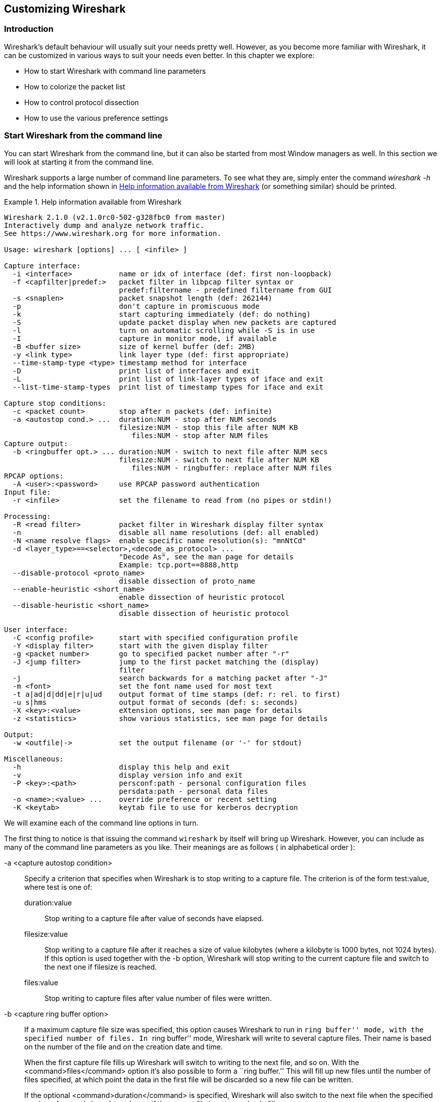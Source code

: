 // WSUG Chapter Customizing

[[ChapterCustomize]]

== Customizing Wireshark

[[ChCustIntroduction]]

=== Introduction

Wireshark’s default behaviour will usually suit your needs pretty well. However,
as you become more familiar with Wireshark, it can be customized in various ways
to suit your needs even better. In this chapter we explore:

* How to start Wireshark with command line parameters

* How to colorize the packet list

* How to control protocol dissection

* How to use the various preference settings

[[ChCustCommandLine]]

=== Start Wireshark from the command line

You can start Wireshark from the command line, but it can also be started from
most Window managers as well. In this section we will look at starting it from
the command line.

Wireshark supports a large number of command line parameters. To see what they
are, simply enter the command _wireshark -h_ and the help information shown in
<<ChCustEx1>> (or something similar) should be printed.

[[ChCustEx1]]
.Help information available from Wireshark
====
----
Wireshark 2.1.0 (v2.1.0rc0-502-g328fbc0 from master)
Interactively dump and analyze network traffic.
See https://www.wireshark.org for more information.

Usage: wireshark [options] ... [ <infile> ]

Capture interface:
  -i <interface>           name or idx of interface (def: first non-loopback)
  -f <capfilter|predef:>   packet filter in libpcap filter syntax or
                           predef:filtername - predefined filtername from GUI
  -s <snaplen>             packet snapshot length (def: 262144)
  -p                       don't capture in promiscuous mode
  -k                       start capturing immediately (def: do nothing)
  -S                       update packet display when new packets are captured
  -l                       turn on automatic scrolling while -S is in use
  -I                       capture in monitor mode, if available
  -B <buffer size>         size of kernel buffer (def: 2MB)
  -y <link type>           link layer type (def: first appropriate)
  --time-stamp-type <type> timestamp method for interface
  -D                       print list of interfaces and exit
  -L                       print list of link-layer types of iface and exit
  --list-time-stamp-types  print list of timestamp types for iface and exit

Capture stop conditions:
  -c <packet count>        stop after n packets (def: infinite)
  -a <autostop cond.> ...  duration:NUM - stop after NUM seconds
                           filesize:NUM - stop this file after NUM KB
                              files:NUM - stop after NUM files
Capture output:
  -b <ringbuffer opt.> ... duration:NUM - switch to next file after NUM secs
                           filesize:NUM - switch to next file after NUM KB
                              files:NUM - ringbuffer: replace after NUM files
RPCAP options:
  -A <user>:<password>     use RPCAP password authentication
Input file:
  -r <infile>              set the filename to read from (no pipes or stdin!)

Processing:
  -R <read filter>         packet filter in Wireshark display filter syntax
  -n                       disable all name resolutions (def: all enabled)
  -N <name resolve flags>  enable specific name resolution(s): "mnNtCd"
  -d <layer_type>==<selector>,<decode_as_protocol> ...
                           "Decode As", see the man page for details
                           Example: tcp.port==8888,http
  --disable-protocol <proto_name>
                           disable dissection of proto_name
  --enable-heuristic <short_name>
                           enable dissection of heuristic protocol
  --disable-heuristic <short_name>
                           disable dissection of heuristic protocol

User interface:
  -C <config profile>      start with specified configuration profile
  -Y <display filter>      start with the given display filter
  -g <packet number>       go to specified packet number after "-r"
  -J <jump filter>         jump to the first packet matching the (display)
                           filter
  -j                       search backwards for a matching packet after "-J"
  -m <font>                set the font name used for most text
  -t a|ad|d|dd|e|r|u|ud    output format of time stamps (def: r: rel. to first)
  -u s|hms                 output format of seconds (def: s: seconds)
  -X <key>:<value>         eXtension options, see man page for details
  -z <statistics>          show various statistics, see man page for details

Output:
  -w <outfile|->           set the output filename (or '-' for stdout)

Miscellaneous:
  -h                       display this help and exit
  -v                       display version info and exit
  -P <key>:<path>          persconf:path - personal configuration files
                           persdata:path - personal data files
  -o <name>:<value> ...    override preference or recent setting
  -K <keytab>              keytab file to use for kerberos decryption
----
====

We will examine each of the command line options in turn.

The first thing to notice is that issuing the command `wireshark` by itself will
bring up Wireshark. However, you can include as many of the command line
parameters as you like. Their meanings are as follows ( in alphabetical order ):

// XXX - is the alphabetical order a good choice? Maybe better task based?

-a <capture autostop condition>::
Specify a criterion that specifies when Wireshark is to stop writing
to a capture file. The criterion is of the form test:value, where test
is one of:
+
--
    duration:value::
    Stop writing to a capture file after value of seconds have elapsed.

    filesize:value::
    Stop writing to a capture file after it reaches a size of value
    kilobytes (where a kilobyte is 1000 bytes, not 1024 bytes). If
    this option is used together with the -b option, Wireshark will
    stop writing to the current capture file and switch to the next
    one if filesize is reached.

    files:value::
    Stop writing to capture files after value number of files were
    written.
--

-b <capture ring buffer option>::
If a maximum capture file size was specified, this option causes Wireshark to run
in ``ring buffer'' mode, with the specified number of files. In ``ring
buffer'' mode, Wireshark will write to several capture files. Their
name is based on the number of the file and on the creation date and
time.
+
When the first capture file fills up Wireshark will switch to writing
to the next file, and so on.  With the <command>files</command> option it’s
also possible to form a ``ring buffer.''  This will fill up new files until the
number of files specified, at which point the data in the first file will be
discarded so a new file can be written.
+
If the optional <command>duration</command> is specified, Wireshark will also
switch to the next file when the specified number of seconds has elapsed even
if the current file is not completely fills up.
+
--
    duration</command>:value::
    Switch to the next file after value seconds have elapsed, even
    if the current file is not completely filled up.

    filesize</command>:value::
    Switch to the next file after it reaches a size of value kilobytes
    (where a kilobyte is 1000 bytes, not 1024 bytes).

    files</command>:value::
    Begin again with the first file after value number of files were
    written (form a ring buffer).
--

-B <capture buffer size>::

Set capture buffer size (in MB, default is 1MB). This is used by the capture
driver to buffer packet data until that data can be written to disk. If you
encounter packet drops while capturing, try to increase this size. Not supported
on some platforms.

-c <capture packet count>::

This option specifies the maximum number of packets to capture when capturing
live data. It would be used in conjunction with the `-k` option.

-D::

Print a list of the interfaces on which Wireshark can capture, then exit. For
each network interface, a number and an interface name, possibly followed by a
text description of the interface, is printed. The interface name or the number
can be supplied to the `-i` flag to specify an interface on which to capture.
+
This can be useful on systems that don't have a command to list them (e.g.,
Windows systems, or UNIX systems lacking `ifconfig -a`). The number can be
especially useful on Windows, where the interface name is a GUID.
+
Note that ``can capture'' means that Wireshark was able to open that device to
do a live capture. If, on your system, a program doing a network capture must be
run from an account with special privileges (for example, as root), then, if
Wireshark is run with the `-D` flag and is not run from such an account, it will
not list any interfaces.

-f <capture filter>::

This option sets the initial capture filter expression to be used when capturing
packets.

-g <packet number>::

After reading in a capture file using the -r flag, go to the given packet
number.

-h::

The `-h` option requests Wireshark to print its version and usage instructions
(as shown above) and exit.

-i <capture interface>::

Set the name of the network interface or pipe to use for live packet capture.
+
Network interface names should match one of the names listed in `wireshark -D`
(described above). A number, as reported by `wireshark -D`, can also be used. If
you're using UNIX, `netstat -i` or `ifconfig -a` might also work to list
interface names, although not all versions of UNIX support the `-a` flag to
`ifconfig`.
+
If no interface is specified, Wireshark searches the list of interfaces,
choosing the first non-loopback interface if there are any non-loopback
interfaces, and choosing the first loopback interface if there are no
non-loopback interfaces; if there are no interfaces, Wireshark reports an error
and doesn't start the capture.
+
Pipe names should be either the name of a FIFO (named pipe) or “-” to read
data from the standard input. Data read from pipes must be in standard libpcap
format.

-J <jump filter>::

After reading in a capture file using the `-r` flag, jump to the first packet
which matches the filter expression. The filter expression is in display filter
format. If an exact match cannot be found the first packet afterwards is
selected.

-I::

Capture wireless packets in monitor mode if available.

-j::

Use this option after the `-J` option to search backwards for a first packet to
go to.

-k::

The `-k` option specifies that Wireshark should start capturing packets
immediately. This option requires the use of the `-i` parameter to specify the
interface that packet capture will occur from.

-K <keytab file>::

Use the specified file for Kerberos decryption.

-l::

This option turns on automatic scrolling if the packet list pane is being
updated automatically as packets arrive during a capture ( as specified by the
`-S` flag).

-L::

List the data link types supported by the interface and exit.

--list-time-stamp-types::

List timestamp types configurable for the iface and exit

-m <font>::

This option sets the name of the font used for most text displayed by Wireshark.

// XXX - add an example!

-n::

Disable network object name resolution (such as hostname, TCP and UDP port
names).

-N <name resolving flags>::

Turns on name resolving for particular types of addresses and port numbers. The
argument is a string that may contain the letters `m` to enable MAC address
resolution, `n` to enable network address resolution, and `t` to enable
transport-layer port number resolution. This overrides `-n` if both `-N` and
`-n` are present. The letter `d` enables resolution from captured DNS packets.

-o <preference or recent settings>::

Sets a preference or recent value, overriding the default value and any value
read from a preference or recent file. The argument to the flag is a string of
the form _prefname:value_, where _prefname_ is the name of the preference (which
is the same name that would appear in the `preferences` or `recent` file), and
_value_ is the value to which it should be set. Multiple instances of `-o
<preference settings> ` can be given on a single command line.
+
--
An example of setting a single preference would be:

----
wireshark -o mgcp.display_dissect_tree:TRUE
----

An example of setting multiple preferences would be:
----
wireshark -o mgcp.display_dissect_tree:TRUE -o mgcp.udp.callagent_port:2627
----

You can get a list of all available preference strings from the
preferences file. See <<AppFiles>> for details.

User access tables can be overridden using “uat,” followed by
the UAT file name and a valid record for the file:

----
wireshark -o "uat:user_dlts:\"User 0 (DLT=147)\",\"http\",\"0\",\"\",\"0\",\"\""
----

The example above would dissect packets with a libpcap data link type 147 as
HTTP, just as if you had configured it in the DLT_USER protocol preferences.
--

-p::

Don't put the interface into promiscuous mode. Note that the interface might be
in promiscuous mode for some other reason. Hence, `-p` cannot be used to ensure
that the only traffic that is captured is traffic sent to or from the machine on
which Wireshark is running, broadcast traffic, and multicast traffic to
addresses received by that machine.

-P <path setting>::

Special path settings usually detected automatically. This is used for special
cases, e.g. starting Wireshark from a known location on an USB stick.
+
The criterion is of the form key:path, where key is one of:
+
--
    persconf:path::

    Path of personal configuration files, like the preferences files.

    persdata:path::

    Path of personal data files, it’s the folder initially opened. After the
    initialization, the recent file will keep the folder last used.
--

-Q::

This option forces Wireshark to exit when capturing is complete. It can be used
with the `-c` option. It must be used in conjunction with the `-i` and `-w`
options.

-r <infile>::

This option provides the name of a capture file for Wireshark to read and
display. This capture file can be in one of the formats Wireshark understands.

-R <read (display) filter>::

This option specifies a display filter to be applied when reading packets from a
capture file. The syntax of this filter is that of the display filters discussed
in <<ChWorkDisplayFilterSection>>. Packets not matching the filter
are discarded.

-s <capture snapshot length>::

This option specifies the snapshot length to use when capturing packets.
Wireshark will only capture _snaplen_ bytes of data for each packet.

-S::

This option specifies that Wireshark will display packets as it captures them.
This is done by capturing in one process and displaying them in a separate
process. This is the same as ``Update list of packets in real time'' in the
``Capture Options'' dialog box.

-t <time stamp format>::

This option sets the format of packet timestamps that are displayed in the
packet list window. The format can be one of:
+
--
r:: Relative, which specifies timestamps are
displayed relative to the first packet captured.

a:: Absolute, which specifies that actual times
be displayed for all packets.

ad:: Absolute with date, which specifies that
actual dates and times be displayed for all packets.

d:: Delta, which specifies that timestamps
are relative to the previous packet.

e:: Epoch, which specifies that timestamps
are seconds since epoch (Jan 1, 1970 00:00:00)
--

-u <s | hms>::

Show timesamps as seconds (“s”, the default) or hours, minutes, and seconds (“hms”)

-v::

The `-v` option requests Wireshark to print out its version information and
exit.

-w <savefile>::

This option sets the name of the file to be used to save captured packets.

-y <capture link type>::

If a capture is started from the command line with `-k`, set the data
link type to use while capturing packets. The values reported by `-L`
are the values that can be used.

--time-stamp-type <type>::

If a capture is started from the command line with `-k`, set the data
link type to use while capturing packets. The values reported by
`--list-time-stamp-types` are the values that can be used.

-X <eXtension option>::

Specify an option to be passed to a TShark module. The eXtension option is in
the form extension_key:value, where extension_key can be:
+
--
lua_script:lua_script_filename::

Tells Wireshark to load the given script in addition to the default Lua scripts.

lua_script[num]:argument::

Tells Wireshark to pass the given argument to the lua script identified by
_num_, which is the number indexed order of the _lua_script_ command. For
example, if only one script was loaded with `-X lua_script:my.lua`, then `-X
lua_script1:foo` will pass the string _foo_ to the _my.lua_ script. If two
scripts were loaded, such as `-X lua_script:my.lua` and `-X
lua_script:other.lua` in that order, then a `-X lua_script2:bar` would pass the
string _bar_ to the second lua script, namely _other.lua_.
--

-z <statistics-string>::
Get Wireshark to collect various types of statistics and display the
result in a window that updates in semi-real time.

// XXX - add more details here!


[[ChCustColorizationSection]]

=== Packet colorization

A very useful mechanism available in Wireshark is packet colorization.
You can set up Wireshark so that it will colorize packets according to a
display filter.  This allows you to emphasize the packets you might be
interested in.

You can find a lot of coloring rule examples at the _Wireshark Wiki
Coloring Rules page_ at {wireshark-wiki-url}ColoringRules.

There are two types of coloring rules in Wireshark: temporary rules that
are only in effect until you quit the program, and permanent rules that
are saved in a preference file so that they are available the next time
you run Wireshark.

Temporary rules can be added by selecting a packet and pressing the kbd:[Ctrl]
key together with one of the number keys. This will create a coloring rule based
on the currently selected conversation. It will try to create a conversation
filter based on TCP first, then UDP, then IP and at last Ethernet. Temporary
filters can also be created by selecting the menu:Colorize with Filter[Color X]
menu items when right-clicking in the packet detail pane.

To permanently colorize packets, select menu:View[Coloring Rules...]. Wireshark
will display the ``Coloring Rules'' dialog box as shown in
<<ChCustColoringRulesDialog>>.

[[ChCustColoringRulesDialog]]
.The ``Coloring Rules'' dialog box
image::wsug_graphics/ws-coloring-rules-dialog.png[{screenshot-attrs}]

If this is the first time using the Coloring Rules dialog and you're using the
default configuration profile you should see the default rules, shown above.

[NOTE]
.The first match wins
====
More specific rules should usually be listed before more general rules. For
example, if you have a coloring rule for UDP before the one for DNS, the rule
for DNS may not be applied (DNS is typically carried over UDP and the UDP rule
will match first).
====

You can create a new rule by clicking on the btn:[+] button. You can delete
one or more rules by clicking the btn:[-] button. The “copy” button will
duplicate a rule.

You can edit a rule by double-clicking on its name or filter. In
<<ChCustColoringRulesDialog>> the name of the rule ``Checksum Errors'' is being
edited. Clicking on the btn:[Foreground] and btn:[Background] buttons will
open a color chooser (<<ChCustChooseColorDialog>>) for the foreground (text) and
background colors respectively.

[[ChCustChooseColorDialog]]
.A color chooser
image::wsug_graphics/ws-choose-color-rule.png[{small-screenshot-attrs}]

The color chooser appearance depends on your operating system. The macOS color
picker is shown. Select the color you desire for the selected packets and click
btn:[OK].

<<ChCustColorFilterMany>> shows an example of several color filters being used
in Wireshark. Note that the frame detail shows that the ``Bad TCP'' rule rule
was applied, along with the matching filter.

[[ChCustColorFilterMany]]
.Using color filters with Wireshark
image::wsug_graphics/ws-coloring-fields.png[{screenshot-attrs}]


[[ChCustProtocolDissectionSection]]

=== Control Protocol dissection

The user can control how protocols are dissected.

Each protocol has its own dissector, so dissecting a complete packet will
typically involve several dissectors. As Wireshark tries to find the right
dissector for each packet (using static “routes” and heuristics ``guessing"),
it might choose the wrong dissector in your specific case. For example,
Wireshark won't know if you use a common protocol on an uncommon TCP port, e.g.
using HTTP on TCP port 800 instead of the standard port 80.

There are two ways to control the relations between protocol dissectors: disable
a protocol dissector completely or temporarily divert the way Wireshark calls
the dissectors.

[[ChAdvEnabledProtocols]]

==== The ``Enabled Protocols'' dialog box

The Enabled Protocols dialog box lets you enable or disable specific protocols.
All protocols are enabled by default. When a protocol is disabled, Wireshark
stops processing a packet whenever that protocol is encountered.

[NOTE]
====
Disabling a protocol will prevent information about higher-layer protocols from
being displayed. For example, suppose you disabled the IP protocol and selected
a packet containing Ethernet, IP, TCP, and HTTP information. The Ethernet
information would be displayed, but the IP, TCP and HTTP information would not -
disabling IP would prevent it and the other protocols from being displayed.
====

To enable or disable protocols select menu:Analyze[Enabled Protocols...].
Wireshark will pop up the ``Enabled Protocols'' dialog box as shown in
<<ChAdvEnabledProtocolsFig>>.

[[ChAdvEnabledProtocolsFig]]
.The ``Enabled Protocols'' dialog box
image::wsug_graphics/ws-enabled-protocols.png[{screenshot-attrs}]

To disable or enable a protocol, simply click on it using the mouse or press the
space bar when the protocol is highlighted. Note that typing the first few
letters of the protocol name when the Enabled Protocols dialog box is active
will temporarily open a search text box and automatically select the first
matching protocol name (if it exists).

You must use the btn:[Save] button to save your settings. The btn:[OK] or
btn:[Apply] buttons will not save your changes permanently and they will be
lost when Wireshark is closed.

You can choose from the following actions:

. btn:[Enable All]: Enable all protocols in the list.

. btn:[Disable All]: Disable all protocols in the list.

. btn:[Invert]: Toggle the state of all protocols in the list.

. btn:[OK]: Apply the changes and close the dialog box.

. btn:[Apply]: Apply the changes and keep the dialog box open.

. btn:[Save]: Save the settings to the disabled_protos, see <<AppFiles>> for details.

. btn:[Cancel]: Cancel the changes and close the dialog box.

[[ChAdvDecodeAs]]

==== User Specified Decodes

The ``Decode As'' functionality lets you temporarily divert specific protocol
dissections. This might be useful for example, if you do some uncommon
experiments on your network.

Decode As is accessed by selecting the menu:Analyze[Decode As...]. Wireshark
will pop up the ``Decode As'' dialog box as shown in <<ChAdvDecodeAsFig>>.

[[ChAdvDecodeAsFig]]
.The ``Decode As'' dialog box
image::wsug_graphics/ws-decode-as.png[{screenshot-attrs}]

The content of this dialog box depends on the selected packet when it was opened.

These settings will be lost if you quit Wireshark or change profile unless you
save the entries in the _Show User Specified Decodes..._ windows
(<<ChAdvDecodeAsShow>>).

. btn:[Decode]: Decode packets the selected way.

. btn:[Do not decode]: Do not decode packets the selected way.

. btn:[Link/Network/Transport]: Specify the network layer at which ``Decode
  As'' should take place. Which of these pages are available depends on the
  content of the selected packet when this dialog box is opened.

. btn:[Show Current]: Open a dialog box showing the current list of user
  specified decodes.

. btn:[OK]: Apply the currently selected decode and close the dialog box.

. btn:[Apply]: Apply the currently selected decode and keep the dialog box
  open.

. btn:[Cancel]: Cancel the changes and close the dialog box.

[[ChAdvDecodeAsShow]]

==== Show User Specified Decodes

This dialog box shows the currently active user specified decodes. These entries
can be saved into current profile for later session.

[[ChAdvDecodeAsShowFig]]
.The ``Decode As: Show'' dialog box
image::wsug_graphics/ws-decode-as-show.png[{screenshot-attrs}]

. btn:[OK]: Close this dialog box.

. btn:[Save]: Save the entries in the table into current profile.

. btn:[Clear]: Removes all user specified decodes without updating the profile.

[[ChCustPreferencesSection]]

=== Preferences

There are a number of preferences you can set. Simply select the
menu:Edit[Preferences...] (menu:Wireshark[Preferences...] on macOS) and
Wireshark will pop up the Preferences dialog box as shown in
<<ChCustGUIPrefPage>>, with the ``User Interface'' page as default. On the left
side is a tree where you can select the page to be shown.

* The btn:[OK] button will apply the preferences settings and close the dialog.

* The btn:[Apply] button will apply the preferences settings and keep the dialog open.

* The btn:[Cancel] button will restore all preferences settings to the last saved state.

[[ChCustGUIPrefPage]]
.The preferences dialog box
image::wsug_graphics/ws-gui-preferences.png[{screenshot-attrs}]

[[ChCustInterfaceOptionsSection]]

==== Interface Options

In the “Capture” preferences it is possible to configure several options for the
interfaces available on your computer. Select the “Capture” pane and press the
btn:[Edit] button. In this window it is possible to change the default
link-layer header type for the interface, add a comment or choose to hide a
interface from other parts of the program.

[[ChCustInterfaceOptionsPage]]
.The interface options dialog box
image::wsug_graphics/ws-gui-interface-options.png[{screenshot-attrs}]

Each row contains options for each interface available on your computer.

* Device: the device name provided by the operating system.

* Description: provided by the operating system.

* Default link-layer: each interface may provide several link-layer header
  types. The default link-layer chosen here is the one used when you first start
  Wireshark. It is also possible to change this value in <<ChCapCaptureOptions>>
  when you start a capture. For a detailed description, see
  <<ChCapLinkLayerHeader>>.

* Comment: a user provided description of the interface. This comment will be
  used as a description instead of the operating system description.

* Hide?: enable this option to hide the interface from other parts of the program.

[[ChCustConfigProfilesSection]]

=== Configuration Profiles

Configuration Profiles can be used to configure and use more than one set of
preferences and configurations. Select the _Configuration Profiles..._ menu item
from the _Edit_ menu, or simply press Shift-Ctrl-A; and Wireshark will pop up
the Configuration Profiles dialog box as shown in
<<ChCustGUIConfigProfilesPage>>. It is also possible to click in the “Profile”
part of the statusbar to popup a menu with available Configuration Profiles
(<<ChUseWiresharkStatusbarProfile>>).

Configuration files stored in the Profiles:

* Preferences (preferences) (<<ChCustPreferencesSection>>)

* Capture Filters (cfilters) (<<ChWorkDefineFilterSection>>)

* Display Filters (dfilters) (<<ChWorkDefineFilterSection>>)

* Coloring Rules (colorfilters) (<<ChCustColorizationSection>>)

* Disabled Protocols (disabled_protos) (<<ChAdvEnabledProtocols>>)

* User Accessible Tables:
+
--
* Custom HTTP headers (custom_http_header_fields)

* Custom IMF headers (imf_header_fields)

* Custom LDAP AttributeValue types (custom_ldap_attribute_types)

* Display Filter Macros (dfilter_macros) (<<ChDisplayFilterMacrosSection>>)

* ESS Category Attributes (ess_category_attributes)
  (<<ChEssCategoryAttributes>>)

* GeoIP Database Paths (geoip_db_paths) (<<ChGeoIPDbPaths>>)

* K12 Protocols (k12_protos) (<<ChK12ProtocolsSection>>)

* Object Identifier Names and Associated Syntaxes (<<ChObjectIdentifiers>>)

* PRES Users Context List (pres_context_list) (<<ChPresContextList>>)

* SCCP Users Table (sccp_users) (<<ChSccpUsers>>)

* SNMP Enterprise Specific Trap Types (snmp_specific_traps)
  (<<ChSNMPEnterpriseSpecificTrapTypes>>)

* SNMP Users (snmp_users) (<<ChSNMPUsersSection>>)

* User DLTs Table (user_dlts) (<<ChUserDLTsSection>>)

* IKEv2 decryption table (ikev2_decryption_table) (<<ChIKEv2DecryptionSection>>)
--

* Changed dissector assignments (decode_as_entries), which can be set in _Decode
  As..._ dialog box (<<ChAdvDecodeAs>>), and further saved in the __User
  Specified Decodes...__ window (<<ChAdvDecodeAsShow>>).

* Some recent settings (recent), such as pane sizes in the Main window
  (<<ChUseMainWindowSection>>), column widths in the packet list
  (<<ChUsePacketListPaneSection>>), all selections in the “View” menu
  (<<ChUseViewMenuSection>>) and the last directory navigated to in the File
  Open dialog.

All other configurations are stored in the personal configuration folder, and
are common to all profiles.

[[ChCustGUIConfigProfilesPage]]
.The configuration profiles dialog box
image::wsug_graphics/ws-gui-config-profiles.png[{screenshot-attrs}]

New::
This button adds a new profile to the profiles list. The name of the created
profile is ``New profile'' and can be changed in the Properties field.

Copy::
This button adds a new profile to the profiles list, copying all configuration
from the profile currently selected in the list. The name of the created profile
is the same as the copied profile, with the text “(copy)” applied. The name
can be changed in the Properties field.

Delete::
This button deletes the selected profile, including all configuration files used
in this profile. It is not possible to delete the “Default” profile.

Configuration Profiles::
You can select a configuration profile from this list (which will fill in the
profile name in the fields down at the bottom of the dialog box).

Profile name::
You can change the name of the currently selected profile here.
+
--
The profile name will be used as a folder name in the configured ``Personal
configurations'' folder. If adding multiple profiles with the same name, only
one profile will be created.

On Windows the profile name cannot start or end with a period (.), and cannot
contain any of the following characters: “{backslash}”, “/”, “:”, “{asterisk}”,
“?”, “{backtick}”, “<”, “>”, “|”, or “{plus}”. On Unix the profile name
cannot contain the “/” character.
--

btn:[OK]::
This button saves all changes, applies the selected profile and closes the
dialog.

btn:[Apply]::
This button saves all changes, applies the selected profile and keeps the dialog
open.

btn:[Cancel]::
Close this dialog. This will discard unsaved settings, new profiles will not be
added and deleted profiles will not be deleted.

btn:[Help]::
Show this help page.

[[ChUserTable]]

=== User Table

The User Table editor is used for managing various tables in wireshark. Its main
dialog works very similarly to that of <<ChCustColorizationSection>>.

[[ChDisplayFilterMacrosSection]]

=== Display Filter Macros

Display Filter Macros are a mechanism to create shortcuts for complex filters.
For example defining a display filter macro named _$$tcp_conv$$_ whose text is
_( (ip.src == $1 and ip.dst == $2 and tcp.srcport == $3 and tcp.dstport == $4)
or (ip.src == $2 and ip.dst == $1 and tcp.srcport == $4 and tcp.dstport == $3)
)_ would allow to use a display filter like
_$$${tcp_conv:10.1.1.2;10.1.1.3;1200;1400}$$_ instead of typing the whole
filter.

Display Filter Macros can be managed with a <<ChUserTable>> by selecting
menu:Analyze[Display Filter Macros] from the menu. The User Table has the
following fields

Name::
The name of the macro.

Text::
The replacement text for the macro it uses $1, $2, $3, ... as the input arguments.

[[ChEssCategoryAttributes]]

=== ESS Category Attributes

Wireshark uses this table to map ESS Security Category attributes to textual representations.  The values to put in this table are usually found in a link:$$http://www.xmlspif.org/$$[XML SPIF], which is used for defining security labels.

This table is handled by an <<ChUserTable>> with the following fields.

Tag Set::
An Object Identifier representing the Category Tag Set.

Value::
The value (Label And Cert Value) representing the Category.

Name::
The textual representation for the value.

[[ChGeoIPDbPaths]]

=== GeoIP Database Paths

If your copy of Wireshark supports link:http://www.maxmind.com/[MaxMind's]
GeoIP library, you can use their databases to match IP addresses to countries,
cites, autonomous system numbers, ISPs, and other bits of information. Some
databases are link:http://www.maxmind.com/download/geoip/database/[available
at no cost], while others require a licensing fee. See
link:http://www.maxmind.com/app/ip-location[the MaxMind web site] for more
information.

This table is handled by an <<ChUserTable>> with the following fields.

Database pathname::
This specifies a directory containing GeoIP data files. Any files beginning with
_Geo_ and ending with _.dat_ will be automatically loaded. A total of 8 files
can be loaded.
+
The locations for your data files are up to you, but `/usr/share/GeoIP` (Linux),
`C:\GeoIP` (Windows), `C:\Program Files\Wireshark\GeoIP` (Windows) might be good
choices.

[[ChIKEv2DecryptionSection]]

=== IKEv2 decryption table

Wireshark can decrypt Encrypted Payloads of IKEv2 (Internet Key Exchange version
2) packets if necessary information is provided. Note that you can decrypt only
IKEv2 packets with this feature. If you want to decrypt IKEv1 packets or ESP
packets, use Log Filename setting under ISAKMP protocol preference or settings
under ESP protocol preference respectively.

This table is handled by an <<ChUserTable>> with the following fields.

Initiator’s SPI::
Initiator’s SPI of the IKE_SA. This field takes hexadecimal string without
“0x” prefix and the length must be 16 hex chars (represents 8 octets).

Responder’s SPI::
Responder’s SPI of the IKE_SA. This field takes hexadecimal string without
“0x” prefix and the length must be 16 hex chars (represents 8 octets).

SK_ei::
Key used to encrypt/decrypt IKEv2 packets from initiator to responder. This
field takes hexadecimal string without “0x” prefix and its length must meet
the requirement of the encryption algorithm selected.


SK_er::
Key used to encrypt/decrypt IKEv2 packets from responder to initiator. This
field takes hexadecimal string without “0x” prefix and its length must meet
the requirement of the encryption algorithm selected.

Encryption Algorithm::
Encryption algorithm of the IKE_SA.

$$SK_ai$$::
Key used to calculate Integrity Checksum Data for IKEv2 packets from responder
to initiator. This field takes hexadecimal string without “0x” prefix and its
length must meet the requirement of the integrity algorithm selected.

$$SK_ar$$::
Key used to calculate Integrity Checksum Data for IKEv2 packets from initiator
to responder. This field takes hexadecimal string without “0x” prefix and its
length must meet the requirement of the integrity algorithm selected.

Integrity Algorithm::
Integrity algorithm of the IKE_SA.

[[ChObjectIdentifiers]]

=== Object Identifiers

Many protocols that use ASN.1 use Object Identifiers (OIDs) to uniquely identify
certain pieces of information. In many cases, they are used in an extension
mechanism so that new object identifiers (and associated values) may be defined
without needing to change the base standard.

Whilst Wireshark has knowledge about many of the OIDs and the syntax of their
associated values, the extensibility means that other values may be encountered.

Wireshark uses this table to allow the user to define the name and syntax of
Object Identifiers that Wireshark does not know about (for example, a privately
defined X.400 extension). It also allows the user to override the name and
syntax of Object Identifiers that Wireshark does know about (e.g. changing the
name “id-at-countryName” to just “c”).

This table is handled by an <<ChUserTable>> with the following fields.

OID::
The string representation of the Object Identifier e.g. “2.5.4.6”.

Name::
The name that should be displayed by Wireshark when the Object Identifier is
dissected e.g. (“c”);

Syntax::
The syntax of the value associated with the Object Identifier. This must be one
of the syntaxes that Wireshark already knows about (e.g. “PrintableString”).

[[ChPresContextList]]

=== PRES Users Context List

Wireshark uses this table to map a presentation context identifier to a given
object identifier when the capture does not contain a PRES package with a
presentation context definition list for the conversation.

This table is handled by an <<ChUserTable>> with the following fields.

Context Id::
An Integer representing the presentation context identifier for which this
association is valid.

Syntax Name OID::
The object identifier representing the abstract syntax name, which defines the
protocol that is carried over this association.

[[ChSccpUsers]]

=== SCCP users Table

Wireshark uses this table to map specific protocols to a certain DPC/SSN
combination for SCCP.

This table is handled by an <<ChUserTable>> with the following fields.

Network Indicator::
An Integer representing the network indicator for which this association is
valid.

Called DPCs::
An range of integers representing the dpcs for which this association is valid.

Called SSNs::
An range of integers representing the ssns for which this association is valid.

User protocol::
The protocol that is carried over this association

[[ChSNMPSMIModules]]

=== SMI (MIB and PIB) Modules

If your copy of Wireshark supports libSMI, you can specify a list of MIB and PIB
modules here. The COPS and SNMP dissectors can use them to resolve OIDs.

Module name::
The name of the module, e.g. IF-MIB.

[[ChSNMPSMIPaths]]

=== SMI (MIB and PIB) Paths

If your copy of Wireshark supports libSMI, you can specify one or more paths to
MIB and PIB modules here.

Directory name::
A module directory, e.g. `/usr/local/snmp/mibs`. Wireshark automatically uses
the standard SMI path for your system, so you usually don't have to add anything
here.

[[ChSNMPEnterpriseSpecificTrapTypes]]

=== SNMP Enterprise Specific Trap Types

Wireshark uses this table to map specific-trap values to user defined
descriptions in a Trap PDU. The description is shown in the packet details
specific-trap element.

This table is handled by an <<ChUserTable>> with the following fields.

Enterprise OID::
The object identifier representing the object generating the trap.


Trap Id::
An Integer representing the specific-trap code.


Description::
The description to show in the packet details.

[[ChSNMPUsersSection]]

=== SNMP users Table

Wireshark uses this table to verify authentication and to decrypt encrypted
SNMPv3 packets.

This table is handled by an <<ChUserTable>> with the following fields.

Engine ID::
If given this entry will be used only for packets whose engine id is this. This
field takes an hexadecimal string in the form 0102030405.

Username::
This is the userName. When a single user has more than one password for
different SNMP-engines the first entry to match both is taken, if you need a
catch all engine-id (empty) that entry should be the last one.

Authentication model::
Which auth model to use (either “MD5” or “SHA1”).

Password::
The authentication password. Use _\xDD_ for unprintable characters. An
hexadecimal password must be entered as a sequence of _\xDD_ characters. For
example the hex password 010203040506 must be entered as
_\x01\x02\x03\x04\x05\x06_. The _\_ character must be treated as an unprintable
character, i.e. it must be entered as _\x5C_ or _\x5c_.

Privacy protocol::
Which encryption algorithm to use (either “DES” or ``AES").

Privacy password::
The privacy password. Use _\xDD_ for unprintable characters. An hexadecimal
password must be entered as a sequence of _\xDD_ characters. For example the hex
password 010203040506 must be entered as _\x01\x02\x03\x04\x05\x06_. The _\_
character must be treated as an unprintable character, i.e. it must be entered
as _\x5C_ or _\x5c_.

[[ChK12ProtocolsSection]]

=== Tektronix K12xx/15 RF5 protocols Table

The Tektronix K12xx/15 rf5 file format uses helper files (*.stk) to identify the
various protocols that are used by a certain interface. Wireshark doesn't read
these stk files, it uses a table that helps it identify which lowest layer
protocol to use.

Stk file to protocol matching is handled by an <<ChUserTable>> with the following fields.

Match string::
A partial match for an stk filename, the first match wins, so if you have a
specific case and a general one the specific one must appear first in the list.

Protocol::
This is the name of the encapsulating protocol (the lowest layer in the packet
data) it can be either just the name of the protocol (e.g. mtp2, eth_witoutfcs,
sscf-nni ) or the name of the encapsulation protocol and the “application”
protocol over it separated by a colon (e.g sscop:sscf-nni, sscop:alcap,
sscop:nbap, ...)

[[ChUserDLTsSection]]

=== User DLTs protocol table

When a pcap file uses one of the user DLTs (147 to 162) wireshark uses this
table to know which protocol(s) to use for each user DLT.

This table is handled by an <<ChUserTable>> with the following fields.

DLT::
One of the user dlts.

Payload protocol::
This is the name of the payload protocol (the lowest layer in the packet data).
(e.g. “eth” for ethernet, “ip” for IPv4)

Header size::
If there is a header protocol (before the payload protocol) this tells which
size this header is. A value of 0 disables the header protocol.

Header protocol::
The name of the header protocol to be used (uses “data” as default).

Trailer size::
If there is a trailer protocol (after the payload protocol) this tells which
size this trailer is. A value of 0 disables the trailer protocol.

Trailer protocol::
The name of the trailer protocol to be used (uses “data” as default).

// End of WSUG Chapter Customizing
